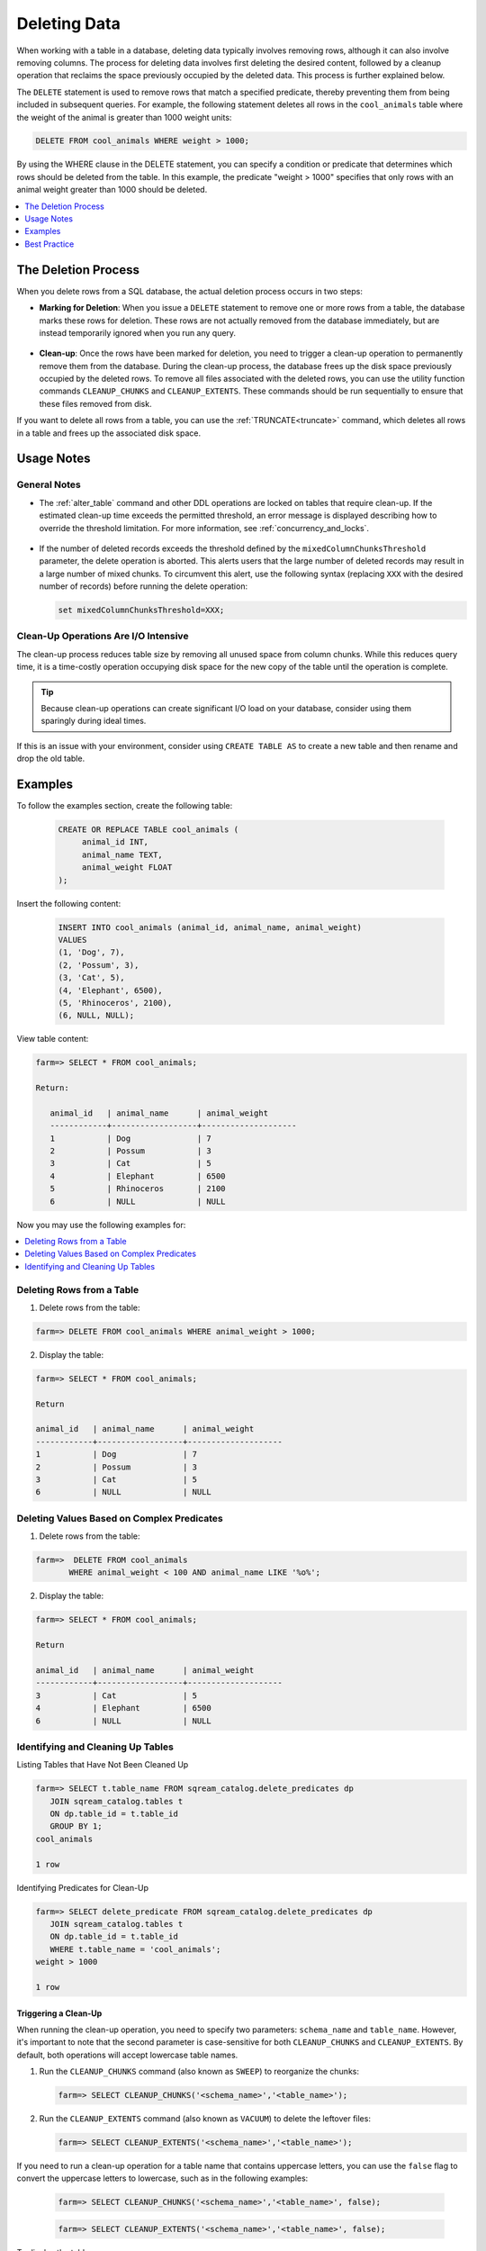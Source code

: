 .. _delete_guide:

***********************
Deleting Data
***********************

When working with a table in a database, deleting data typically involves removing rows, although it can also involve removing columns. The process for deleting data involves first deleting the desired content, followed by a cleanup operation that reclaims the space previously occupied by the deleted data. This process is further explained below.

The ``DELETE`` statement is used to remove rows that match a specified predicate, thereby preventing them from being included in subsequent queries. For example, the following statement deletes all rows in the ``cool_animals`` table where the weight of the animal is greater than 1000 weight units:

.. code-block:: psql

	DELETE FROM cool_animals WHERE weight > 1000;

By using the WHERE clause in the DELETE statement, you can specify a condition or predicate that determines which rows should be deleted from the table. In this example, the predicate "weight > 1000" specifies that only rows with an animal weight greater than 1000 should be deleted.

.. contents::
   :local:
   :depth: 1

The Deletion Process
==========

When you delete rows from a SQL database, the actual deletion process occurs in two steps:

* **Marking for Deletion**: When you issue a ``DELETE`` statement to remove one or more rows from a table, the database marks these rows for deletion. These rows are not actually removed from the database immediately, but are instead temporarily ignored when you run any query. 

   ::
   
* **Clean-up**: Once the rows have been marked for deletion, you need to trigger a clean-up operation to permanently remove them from the database. During the clean-up process, the database frees up the disk space previously occupied by the deleted rows. To remove all files associated with the deleted rows, you can use the utility function commands ``CLEANUP_CHUNKS`` and ``CLEANUP_EXTENTS``. These commands should be run sequentially to ensure that these files removed from disk.

If you want to delete all rows from a table, you can use the :ref:`TRUNCATE<truncate>` command, which deletes all rows in a table and frees up the associated disk space.


Usage Notes
=====================
   
General Notes
-------------

* The :ref:`alter_table` command and other DDL operations are locked on tables that require clean-up. If the estimated clean-up time exceeds the permitted threshold, an error message is displayed describing how to override the threshold limitation. For more information, see :ref:`concurrency_and_locks`.

   ::

* If the number of deleted records exceeds the threshold defined by the ``mixedColumnChunksThreshold`` parameter, the delete operation is aborted. This alerts users that the large number of deleted records may result in a large number of mixed chunks. To circumvent this alert, use the following syntax (replacing ``XXX`` with the desired number of records) before running the delete operation:

  .. code-block:: postgres

     set mixedColumnChunksThreshold=XXX;
   

Clean-Up Operations Are I/O Intensive
-------------------------------------
The clean-up process reduces table size by removing all unused space from column chunks. While this reduces query time, it is a time-costly operation occupying disk space for the new copy of the table until the operation is complete.

.. tip::  Because clean-up operations can create significant I/O load on your database, consider using them sparingly during ideal times.

If this is an issue with your environment, consider using ``CREATE TABLE AS`` to create a new table and then rename and drop the old table.

Examples
========

To follow the examples section, create the following table:

   .. code-block:: psql
   
	   CREATE OR REPLACE TABLE cool_animals (
		animal_id INT,
		animal_name TEXT,
		animal_weight FLOAT
	   );

Insert the following content:

   .. code-block:: psql
   
		INSERT INTO cool_animals (animal_id, animal_name, animal_weight)
		VALUES
		(1, 'Dog', 7),
		(2, 'Possum', 3),
		(3, 'Cat', 5),
		(4, 'Elephant', 6500),
		(5, 'Rhinoceros', 2100),
		(6, NULL, NULL);

View table content:

.. code-block:: psql
   
	farm=> SELECT * FROM cool_animals;
		
	Return:
		
	   animal_id   | animal_name      | animal_weight
	   ------------+------------------+--------------------
	   1           | Dog              | 7 
	   2           | Possum           | 3  
	   3           | Cat              | 5      
	   4           | Elephant         | 6500
	   5           | Rhinoceros       | 2100
	   6           | NULL             | NULL 

Now you may use the following examples for:

.. contents::
   :local:
   :depth: 1
   
Deleting Rows from a Table
--------------------------

1. Delete rows from the table:

.. code-block:: psql

    farm=> DELETE FROM cool_animals WHERE animal_weight > 1000;
	  
2. Display the table:

.. code-block:: psql

	farm=> SELECT * FROM cool_animals;
   
	Return

	animal_id   | animal_name      | animal_weight
	------------+------------------+--------------------
	1           | Dog              | 7 
	2           | Possum           | 3  
	3           | Cat              | 5      
	6           | NULL             | NULL 
   
   
Deleting Values Based on Complex Predicates
---------------------------------------------------
   
1. Delete rows from the table:

.. code-block:: psql

    farm=>  DELETE FROM cool_animals
	   WHERE animal_weight < 100 AND animal_name LIKE '%o%';
	  
2. Display the table:

.. code-block:: psql

	farm=> SELECT * FROM cool_animals;

	Return

	animal_id   | animal_name      | animal_weight
	------------+------------------+--------------------
	3           | Cat              | 5      
	4           | Elephant         | 6500
	6           | NULL             | NULL 
   
Identifying and Cleaning Up Tables
---------------------------------------
   
Listing Tables that Have Not Been Cleaned Up

.. code-block:: psql
   
   farm=> SELECT t.table_name FROM sqream_catalog.delete_predicates dp
      JOIN sqream_catalog.tables t
      ON dp.table_id = t.table_id
      GROUP BY 1;
   cool_animals
   
   1 row

Identifying Predicates for Clean-Up

.. code-block:: psql

   farm=> SELECT delete_predicate FROM sqream_catalog.delete_predicates dp
      JOIN sqream_catalog.tables t
      ON dp.table_id = t.table_id
      WHERE t.table_name = 'cool_animals';
   weight > 1000
   
   1 row
   
.. _trigger_cleanup:

Triggering a Clean-Up
^^^^^^^^^^^^^^^^^^^^^^

When running the clean-up operation, you need to specify two parameters: ``schema_name`` and ``table_name``. However, it's important to note that the second parameter is case-sensitive for both ``CLEANUP_CHUNKS`` and ``CLEANUP_EXTENTS``. By default, both operations will accept lowercase table names.

1. Run the ``CLEANUP_CHUNKS`` command (also known as ``SWEEP``) to reorganize the chunks:

   .. code-block:: psql

      farm=> SELECT CLEANUP_CHUNKS('<schema_name>','<table_name>');

2. Run the ``CLEANUP_EXTENTS`` command (also known as ``VACUUM``) to delete the leftover files:

   .. code-block:: psql
   
      farm=> SELECT CLEANUP_EXTENTS('<schema_name>','<table_name>');

	  
If you need to run a clean-up operation for a table name that contains uppercase letters, you can use the ``false`` flag to convert the uppercase letters to lowercase, such as in the following examples:

	.. code-block:: psql

	  farm=> SELECT CLEANUP_CHUNKS('<schema_name>','<table_name>', false);
			  
	.. code-block:: psql
		   
	  farm=> SELECT CLEANUP_EXTENTS('<schema_name>','<table_name>', false);
	  
   
To display the table:

   .. code-block:: psql
   
      farm=> SELECT delete_predicate FROM sqream_catalog.delete_predicates dp
         JOIN sqream_catalog.tables t
         ON dp.table_id = t.table_id
         WHERE t.table_name = 'cool_animals';
		 
Best Practice
=============


* After running large ``DELETE`` operations, run ``CLEANUP_CHUNKS`` and ``CLEANUP_EXTENTS`` to improve performance and free up space. These commands remove empty chunks and extents, respectively, and can help prevent fragmentation of the table.

   ::

* If you need to delete large segments of data from very large tables, consider using a ``CREATE TABLE AS`` operation instead. This involves creating a new table with the desired data and then renaming and dropping the original table. This approach can be faster and more efficient than running a large ``DELETE`` operation, especially if you don't need to preserve any data in the original table.

   ::

* Avoid interrupting or killing ``CLEANUP_EXTENTS`` operations that are in progress. These operations can take a while to complete, especially if the table is very large or has a lot of fragmentation, but interrupting them can cause data inconsistencies or other issues.

   ::

* SQream is optimized for time-based data, which means that data that is naturally ordered according to date or timestamp fields will generally perform better. If you need to delete rows from such tables, consider using the time-based columns in your ``DELETE`` predicates to improve performance.
